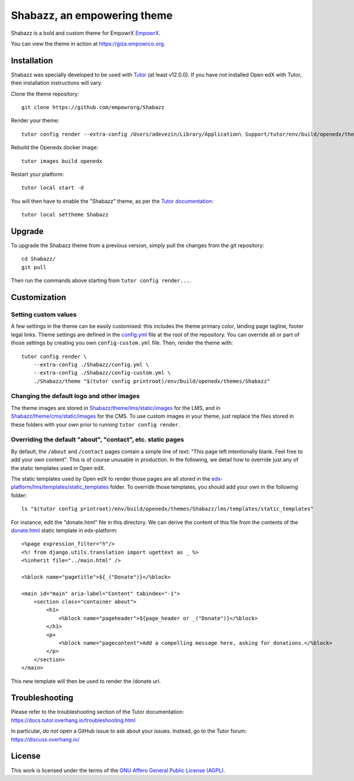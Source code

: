 Shabazz, an empowering theme
======================================

Shabazz is a bold and custom theme for EmpowrX `EmpowrX <https://giza.empowrco.org>`__.

.. image:: ./screenshots/01-landing-page.png
    :alt: Platform landing page

You can view the theme in action at https://giza.empowrco.org.

Installation
------------

Shabazz was specially developed to be used with `Tutor <https://docs.overhang.io>`__ (at least v12.0.0). If you have not installed Open edX with Tutor, then installation instructions will vary.

Clone the theme repository::

    git clone https://github.com/empowrorg/Shabazz

Render your theme::

    tutor config render --extra-config /Users/adevezin/Library/Application\ Support/tutor/env/build/openedx/themes/Shabazz/config.yml /Users/adevezin/Library/Application\ Support/tutor/env/build/openedx/themes/Shabazz/theme "$(tutor config printroot)/env/build/openedx/themes/Shabazz"

Rebuild the Openedx docker image::

    tutor images build openedx

Restart your platform::

    tutor local start -d

You will then have to enable the "Shabazz" theme, as per the `Tutor documentation <https://docs.tutor.overhang.io/local.html#setting-a-new-theme>`__::

    tutor local settheme Shabazz

Upgrade
-------

To upgrade the Shabazz theme from a previous version, simply pull the changes from the git repository::

    cd Shabazz/
    git pull

Then run the commands above starting from ``tutor config render...``.

Customization
-------------

Setting custom values
~~~~~~~~~~~~~~~~~~~~~

A few settings in the theme can be easily customised: this includes the theme primary color, landing page tagline, footer legal links. Theme settings are defined in the `config.yml <https://github.com/EmpowrOrg/Shabazz/blob/master/config.yml>`__ file at the root of the repository. You can override all or part of those settings by creating you own ``config-custom.yml`` file. Then, render the theme with::

    tutor config render \
        --extra-config ./Shabazz/config.yml \
        --extra-config ./Shabazz/config-custom.yml \
        ./Shabazz/theme "$(tutor config printroot)/env/build/openedx/themes/Shabazz"

Changing the default logo and other images
~~~~~~~~~~~~~~~~~~~~~~~~~~~~~~~~~~~~~~~~~~

The theme images are stored in `Shabazz/theme/lms/static/images <https://github.com/EmpowrOrg/Shabazz/tree/master/theme/lms/static/images>`__ for the LMS, and in `Shabazz/theme/cms/static/images <https://github.com/EmpowrOrg/Shabazz/tree/master/theme/cms/static/images>`__ for the CMS. To use custom images in your theme, just replace the files stored in these folders with your own prior to running ``tutor config render``.

Overriding the default "about", "contact", etc. static pages
~~~~~~~~~~~~~~~~~~~~~~~~~~~~~~~~~~~~~~~~~~~~~~~~~~~~~~~~~~~~

By default, the ``/about`` and ``/contact`` pages contain a simple line of text: "This page left intentionally blank. Feel free to add your own content". This is of course unusable in production. In the following, we detail how to override just any of the static templates used in Open edX.

The static templates used by Open edX to render those pages are all stored in the `edx-platform/lms/templates/static_templates <https://github.com/edx/edx-platform/tree/open-release/maple.master/lms/templates/static_templates>`__ folder. To override those templates, you should add your own in the following folder::

    ls "$(tutor config printroot)/env/build/openedx/themes/Shabazz/lms/templates/static_templates"

For instance, edit the "donate.html" file in this directory. We can derive the content of this file from the contents of the `donate.html <https://github.com/edx/edx-platform/blob/open-release/maple.master/lms/templates/static_templates/donate.html>`__ static template in edx-platform::

    <%page expression_filter="h"/>
    <%! from django.utils.translation import ugettext as _ %>
    <%inherit file="../main.html" />

    <%block name="pagetitle">${_("Donate")}</%block>

    <main id="main" aria-label="Content" tabindex="-1">
        <section class="container about">
            <h1>
                <%block name="pageheader">${page_header or _("Donate")}</%block>
            </h1>
            <p>
                <%block name="pagecontent">Add a compelling message here, asking for donations.</%block>
            </p>
        </section>
    </main>

This new template will then be used to render the /donate url.

Troubleshooting
---------------

Please refer to the troubleshooting section of the Tutor documentation: https://docs.tutor.overhang.io/troubleshooting.html

In particular, *do not* open a GitHub issue to ask about your issues. Instead, go to the Tutor forum: https://discuss.overhang.io/

License
-------

This work is licensed under the terms of the `GNU Affero General Public License (AGPL) <https://github.com/EmpowrOrg/Shabazz/blob/master/LICENSE.txt>`_.
